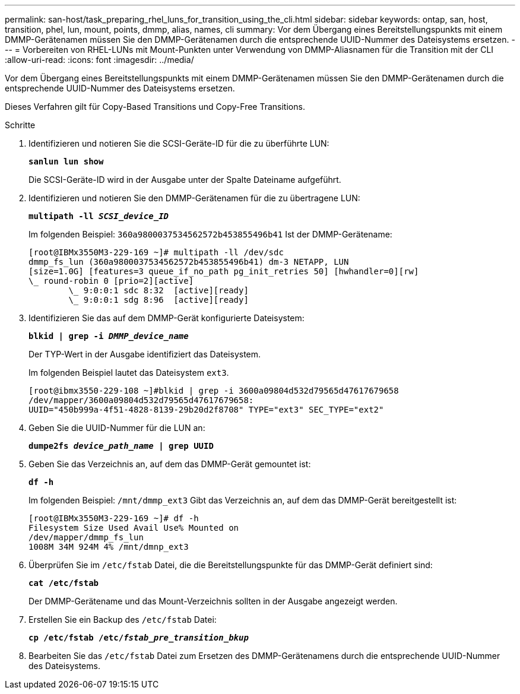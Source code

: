 ---
permalink: san-host/task_preparing_rhel_luns_for_transition_using_the_cli.html 
sidebar: sidebar 
keywords: ontap, san, host, transition, phel, lun, mount, points, dmmp, alias, names, cli 
summary: Vor dem Übergang eines Bereitstellungspunkts mit einem DMMP-Gerätenamen müssen Sie den DMMP-Gerätenamen durch die entsprechende UUID-Nummer des Dateisystems ersetzen. 
---
= Vorbereiten von RHEL-LUNs mit Mount-Punkten unter Verwendung von DMMP-Aliasnamen für die Transition mit der CLI
:allow-uri-read: 
:icons: font
:imagesdir: ../media/


[role="lead"]
Vor dem Übergang eines Bereitstellungspunkts mit einem DMMP-Gerätenamen müssen Sie den DMMP-Gerätenamen durch die entsprechende UUID-Nummer des Dateisystems ersetzen.

Dieses Verfahren gilt für Copy-Based Transitions und Copy-Free Transitions.

.Schritte
. Identifizieren und notieren Sie die SCSI-Geräte-ID für die zu überführte LUN:
+
`*sanlun lun show*`

+
Die SCSI-Geräte-ID wird in der Ausgabe unter der Spalte Dateiname aufgeführt.

. Identifizieren und notieren Sie den DMMP-Gerätenamen für die zu übertragene LUN:
+
`*multipath -ll _SCSI_device_ID_*`

+
Im folgenden Beispiel: `360a9800037534562572b453855496b41` Ist der DMMP-Gerätename:

+
[listing]
----
[root@IBMx3550M3-229-169 ~]# multipath -ll /dev/sdc
dmmp_fs_lun (360a9800037534562572b453855496b41) dm-3 NETAPP, LUN
[size=1.0G] [features=3 queue_if_no_path pg_init_retries 50] [hwhandler=0][rw]
\_ round-robin 0 [prio=2][active]
	\_ 9:0:0:1 sdc 8:32  [active][ready]
	\_ 9:0:0:1 sdg 8:96  [active][ready]
----
. Identifizieren Sie das auf dem DMMP-Gerät konfigurierte Dateisystem:
+
`*blkid | grep -i _DMMP_device_name_*`

+
Der TYP-Wert in der Ausgabe identifiziert das Dateisystem.

+
Im folgenden Beispiel lautet das Dateisystem `ext3`.

+
[listing]
----
[root@ibmx3550-229-108 ~]#blkid | grep -i 3600a09804d532d79565d47617679658
/dev/mapper/3600a09804d532d79565d47617679658:
UUID="450b999a-4f51-4828-8139-29b20d2f8708" TYPE="ext3" SEC_TYPE="ext2"
----
. Geben Sie die UUID-Nummer für die LUN an:
+
`*dumpe2fs _device_path_name_ | grep UUID*`

. Geben Sie das Verzeichnis an, auf dem das DMMP-Gerät gemountet ist:
+
`*df -h*`

+
Im folgenden Beispiel: `/mnt/dmmp_ext3` Gibt das Verzeichnis an, auf dem das DMMP-Gerät bereitgestellt ist:

+
[listing]
----
[root@IBMx3550M3-229-169 ~]# df -h
Filesystem Size Used Avail Use% Mounted on
/dev/mapper/dmmp_fs_lun
1008M 34M 924M 4% /mnt/dmnp_ext3
----
. Überprüfen Sie im `/etc/fstab` Datei, die die Bereitstellungspunkte für das DMMP-Gerät definiert sind:
+
`*cat /etc/fstab*`

+
Der DMMP-Gerätename und das Mount-Verzeichnis sollten in der Ausgabe angezeigt werden.

. Erstellen Sie ein Backup des `/etc/fstab` Datei:
+
`*cp /etc/fstab /etc/_fstab_pre_transition_bkup_*`

. Bearbeiten Sie das `/etc/fstab` Datei zum Ersetzen des DMMP-Gerätenamens durch die entsprechende UUID-Nummer des Dateisystems.

